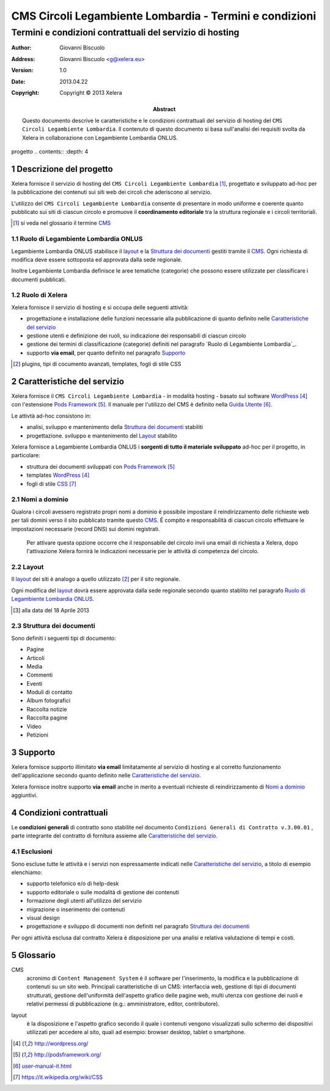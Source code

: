 ﻿=========================================================
CMS Circoli Legambiente Lombardia - Termini e condizioni 
=========================================================
Termini e condizioni contrattuali del servizio di hosting
++++++++++++++++++++++++++++++++++++++++++++++++++++++++++

:author:    Giovanni Biscuolo
:address:   Giovanni Biscuolo <g@xelera.eu>
:version:   1.0
:date:      2013.04.22
:copyright: Copyright © 2013 Xelera

:abstract: Questo documento descrive le caratteristiche e le condizioni contrattuali del servizio di hosting del ``CMS Circoli Legambiente Lombardia``.  Il contenuto di questo documento si basa sull'analisi dei requisiti svolta da Xelera in collaborazione con Legambiente Lombardia ONLUS.

.. tratto da tpr-legambiente_lombardia-2012-001.rst in gitolite@git.intranet.xelera.eu:xelera/rna-legambiente_lombardia-2012-001.git

.. sectnum::    :depth: 4
progetto
.. contents::   :depth: 4

Descrizione del progetto
-------------------------

Xelera fornisce il servizio di hosting del ``CMS Circoli Legambiente Lombardia`` [#]_, progettato e sviluppato ad-hoc per la pubblicazione dei contenuti sui siti web dei circoli che aderiscono al servizio.

L'utilizzo del ``CMS Circoli Legambiente Lombardia`` consente di presentare in modo uniforme e coerente quanto pubblicato sui siti di ciascun circolo e promuove il **coordinamento editoriale** tra la struttura regionale e i circoli territoriali.

.. [#] si veda nel glossario il termine CMS_ 

Ruolo di Legambiente Lombardia ONLUS
.....................................

Legambiente Lombardia ONLUS stabilisce il `layout`_ e la `Struttura dei documenti`_ gestiti tramite il CMS_.  Ogni richiesta di modifica deve essere sottoposta ed approvata dalla sede regionale.

Inoltre Legambiente Lombardia definisce le aree tematiche (categorie) che possono essere utilizzate per classificare i documenti pubblicati.

Ruolo di Xelera
................

Xelera fornisce il servizio di hosting e si occupa delle seguenti attività: 

* progettazione e installazione delle funzioni necessarie alla pubblicazione di quanto definito nelle `Caratteristiche del servizio`_

* gestione utenti e definizione dei ruoli, su indicazione dei responsabili di ciascun circolo

* gestione dei termini di classificazione (categorie) definiti nel paragrafo `Ruolo di Legambiente Lombardia`_.

* supporto **via email**, per quanto definito nel paragrafo `Supporto`_

.. [#] plugins, tipi di cocumento avanzati, templates, fogli di stile CSS

Caratteristiche del servizio
-----------------------------

Xelera fornisce il ``CMS Circoli Legambiente Lombardia`` - in modalità hosting - basato sul software `WordPress`_ con l'estensione `Pods Framework`_.  Il manuale per l'utilizzo del CMS è definito nella `Guida Utente`_.

Le attivtà ad-hoc consistono in:

* analisi, sviluppo e mantenimento della `Struttura dei documenti`_ stabiliti
* progettazione. sviluppo e mantenimento del `Layout`_ stabilito

Xelera fornisce a Legambiente Lombardia ONLUS i **sorgenti di tutto il materiale sviluppato** ad-hoc per il progetto, in particolare:

* struttura dei documenti sviluppati con `Pods Framework`_
* templates `WordPress`_
* fogli di stile `CSS`_

.. Ogni altro componente software utilizzato da Xelera è `Software Libero`_  del quale forniremo un elenco e i relativi link web alla documentazione tecnica al termine del progetto.

.. _`WordPress`: http://wordpress.org/
.. _`Pods Framework`: http://podsframework.org/
.. _`Guida utente`: user-manual-it.html
.. _`CSS`: https://it.wikipedia.org/wiki/CSS

Nomi a dominio
...............

Qualora i circoli avessero registrato propri nomi a dominio è possibile impostare il reindirizzamento delle richieste web per tali domini verso il sito pubblicato tramite questo CMS_. É compito e responsabilità di ciascun circolo effettuare le impostazioni necessarie (record DNS) sui domini registrati.

 Per attivare questa opzione occorre che il responsabile del circolo invii una email di richiesta a Xelera, dopo l'attivazione Xelera fornirà le indicazioni necessarie per le attività di competenza del circolo.

Layout
.......

Il `layout`_ dei siti è analogo a quello utilizzato [#]_ per il sito regionale.

Ogni modifica del `layout`_ dovrà essere approvata dalla sede regionale secondo quanto stablito nel paragrafo `Ruolo di Legambiente Lombardia ONLUS`_.

.. [#] alla data del 18 Aprile 2013

Struttura dei documenti
........................

Sono definiti i seguenti tipi di documento:

* Pagine
* Articoli
* Media
* Commenti
* Eventi
* Moduli di contatto
* Album fotografici
* Raccolta notizie
* Raccolta pagine
* Video
* Petizioni

.. archivio documenti (PDF, immagini, documenti Openoffice.org)

Supporto
---------

Xelera fornisce supporto illimitato **via email** limitatamente al servizio di hosting e al corretto funzionamento dell'applicazione secondo quanto definito nelle `Caratteristiche del servizio`_.

Xelera fornisce inoltre supporto **via email** anche in merito a eventuali richieste di reindirizzamento di `Nomi a dominio`_ aggiuntivi.

Condizioni contrattuali
-----------------------

Le **condizioni generali** di contratto sono stabilite nel documento ``Condizioni Generali di Contratto v.3.00.01`` , parte integrante del contratto di fornitura assieme alle `Caratteristiche del servizio`_.

Esclusioni
...........

Sono escluse tutte le attività e i servizi non espressamente indicati nelle `Caratteristiche del servizio`_, a titolo di esempio elenchiamo:

* supporto telefonico e/o di help-desk
* supporto editoriale o sulle modalità di gestione dei contenuti
* formazione degli utenti all'utilizzo del servizio
* migrazione o inserimento dei contenuti
* visual design
* progettazione e sviluppo di documenti non definiti nel paragrafo `Struttura dei documenti`_

Per ogni attività esclusa dal contratto Xelera è disposizione per una analisi e relativa valutazione di tempi e costi.

Glossario
----------

.. _CMS:

CMS
  acronimo di ``Content Management System`` è il software per l'inserimento, la modifica e la pubblicazione di contenuti su un sito web. Principali caratteristiche di un CMS: interfaccia web, gestione di tipi di documenti strutturati, gestione dell'uniformità dell'aspetto grafico delle pagine web, multi utenza con gestione dei ruoli e relativi permessi di pubblicazione (e.g.: amministratore, editor, contributore).

.. _layout:

layout
  è la disposizione e l'aspetto grafico secondo il quale i contenuti vengono visualizzati sullo schermo dei dispositivi utilizzati per accedere al sito, quali ad esempio: browser desktop, tablet o smartphone.

.. target-notes::
